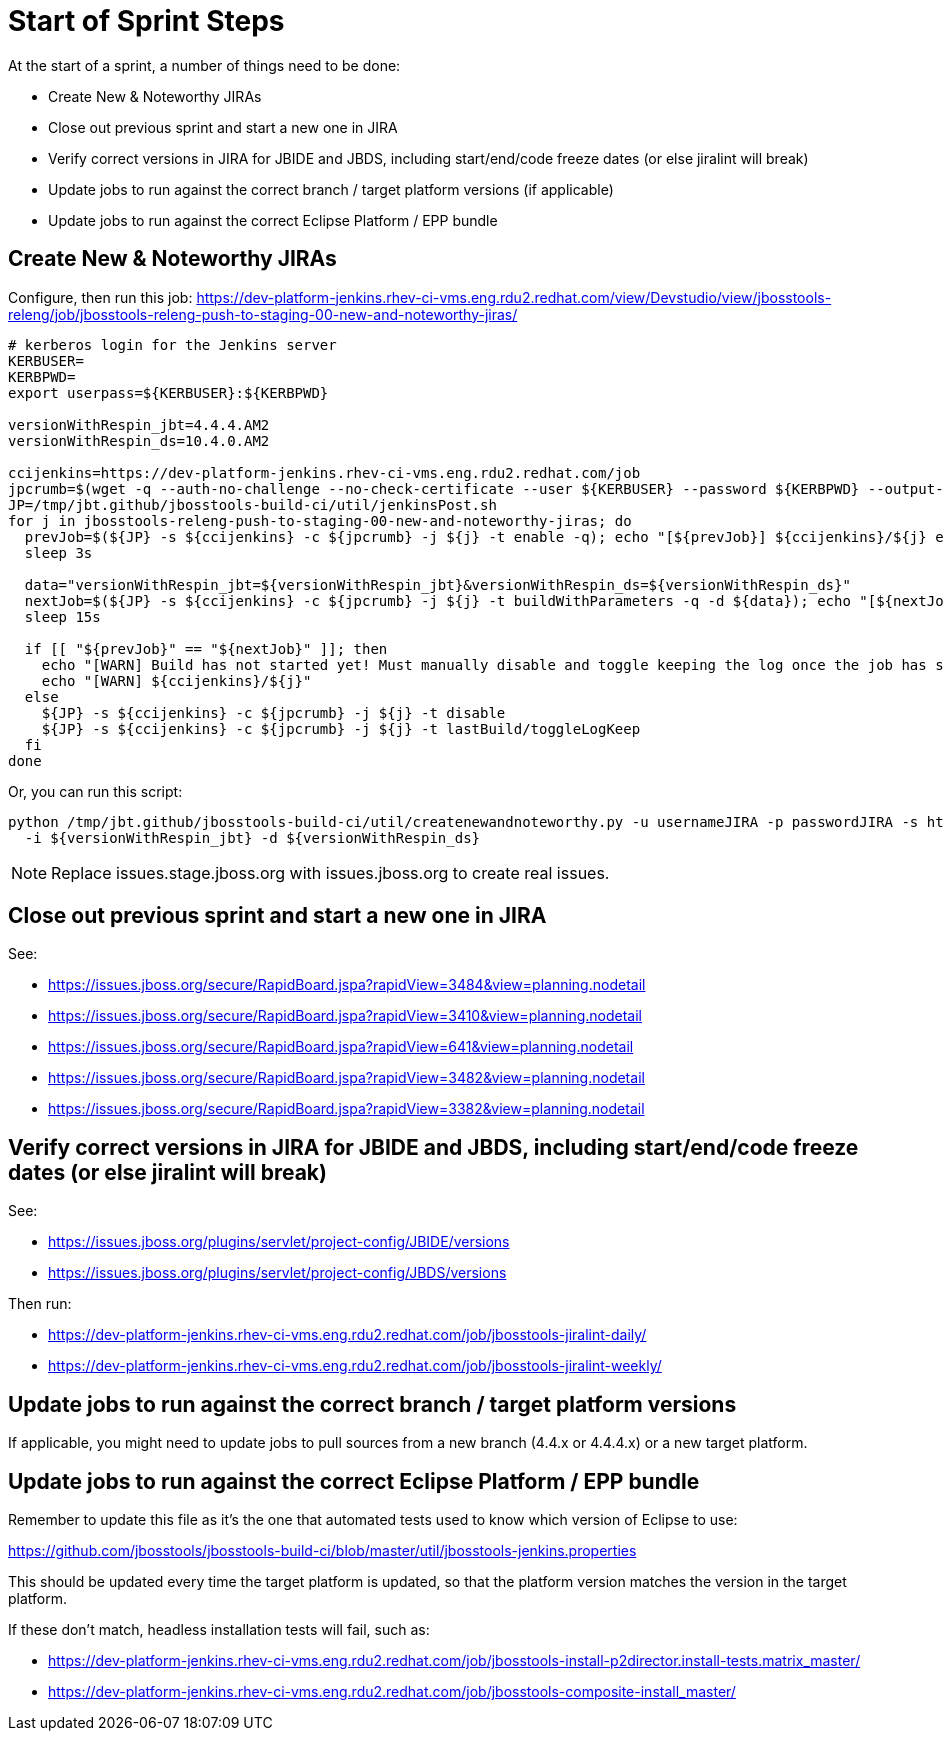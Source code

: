 = Start of Sprint Steps

At the start of a sprint, a number of things need to be done:

* Create New & Noteworthy JIRAs

* Close out previous sprint and start a new one in JIRA

* Verify correct versions in JIRA for JBIDE and JBDS, including start/end/code freeze dates (or else jiralint will break)

* Update jobs to run against the correct branch / target platform versions (if applicable)

* Update jobs to run against the correct Eclipse Platform / EPP bundle

== Create New & Noteworthy JIRAs

Configure, then run this job: https://dev-platform-jenkins.rhev-ci-vms.eng.rdu2.redhat.com/view/Devstudio/view/jbosstools-releng/job/jbosstools-releng-push-to-staging-00-new-and-noteworthy-jiras/

[source,bash]
----

# kerberos login for the Jenkins server
KERBUSER=
KERBPWD=
export userpass=${KERBUSER}:${KERBPWD}

versionWithRespin_jbt=4.4.4.AM2
versionWithRespin_ds=10.4.0.AM2

ccijenkins=https://dev-platform-jenkins.rhev-ci-vms.eng.rdu2.redhat.com/job
jpcrumb=$(wget -q --auth-no-challenge --no-check-certificate --user ${KERBUSER} --password ${KERBPWD} --output-document - "${ccijenkins//\/job/}/crumbIssuer/api/xml?xpath=//crumb" | sed "s#<crumb>\([0-9a-f]\+\)</crumb>#\1#")
JP=/tmp/jbt.github/jbosstools-build-ci/util/jenkinsPost.sh
for j in jbosstools-releng-push-to-staging-00-new-and-noteworthy-jiras; do
  prevJob=$(${JP} -s ${ccijenkins} -c ${jpcrumb} -j ${j} -t enable -q); echo "[${prevJob}] ${ccijenkins}/${j} enable"
  sleep 3s

  data="versionWithRespin_jbt=${versionWithRespin_jbt}&versionWithRespin_ds=${versionWithRespin_ds}"
  nextJob=$(${JP} -s ${ccijenkins} -c ${jpcrumb} -j ${j} -t buildWithParameters -q -d ${data}); echo "[${nextJob}] ${ccijenkins}/${j} buildWithParameters ${data}"
  sleep 15s

  if [[ "${prevJob}" == "${nextJob}" ]]; then
    echo "[WARN] Build has not started yet! Must manually disable and toggle keeping the log once the job has started."
    echo "[WARN] ${ccijenkins}/${j}"
  else
    ${JP} -s ${ccijenkins} -c ${jpcrumb} -j ${j} -t disable
    ${JP} -s ${ccijenkins} -c ${jpcrumb} -j ${j} -t lastBuild/toggleLogKeep
  fi
done

----

Or, you can run this script:

[source,bash]
----

python /tmp/jbt.github/jbosstools-build-ci/util/createnewandnoteworthy.py -u usernameJIRA -p passwordJIRA -s https://issues.stage.jboss.org \
  -i ${versionWithRespin_jbt} -d ${versionWithRespin_ds}

----

NOTE: Replace issues.stage.jboss.org with issues.jboss.org to create real issues.

== Close out previous sprint and start a new one in JIRA

See:

* https://issues.jboss.org/secure/RapidBoard.jspa?rapidView=3484&view=planning.nodetail
* https://issues.jboss.org/secure/RapidBoard.jspa?rapidView=3410&view=planning.nodetail
* https://issues.jboss.org/secure/RapidBoard.jspa?rapidView=641&view=planning.nodetail
* https://issues.jboss.org/secure/RapidBoard.jspa?rapidView=3482&view=planning.nodetail
* https://issues.jboss.org/secure/RapidBoard.jspa?rapidView=3382&view=planning.nodetail

== Verify correct versions in JIRA for JBIDE and JBDS, including start/end/code freeze dates (or else jiralint will break)

See:

* https://issues.jboss.org/plugins/servlet/project-config/JBIDE/versions
* https://issues.jboss.org/plugins/servlet/project-config/JBDS/versions

Then run:

* https://dev-platform-jenkins.rhev-ci-vms.eng.rdu2.redhat.com/job/jbosstools-jiralint-daily/
* https://dev-platform-jenkins.rhev-ci-vms.eng.rdu2.redhat.com/job/jbosstools-jiralint-weekly/


== Update jobs to run against the correct branch / target platform versions

If applicable, you might need to update jobs to pull sources from a new branch (4.4.x or 4.4.4.x) or a new target platform.

== Update jobs to run against the correct Eclipse Platform / EPP bundle

Remember to update this file as it's the one that automated tests used to know which version of Eclipse to use:

https://github.com/jbosstools/jbosstools-build-ci/blob/master/util/jbosstools-jenkins.properties

This should be updated every time the target platform is updated, so that the platform version matches the version in the target platform.

If these don't match, headless installation tests will fail, such as:

* https://dev-platform-jenkins.rhev-ci-vms.eng.rdu2.redhat.com/job/jbosstools-install-p2director.install-tests.matrix_master/
* https://dev-platform-jenkins.rhev-ci-vms.eng.rdu2.redhat.com/job/jbosstools-composite-install_master/
